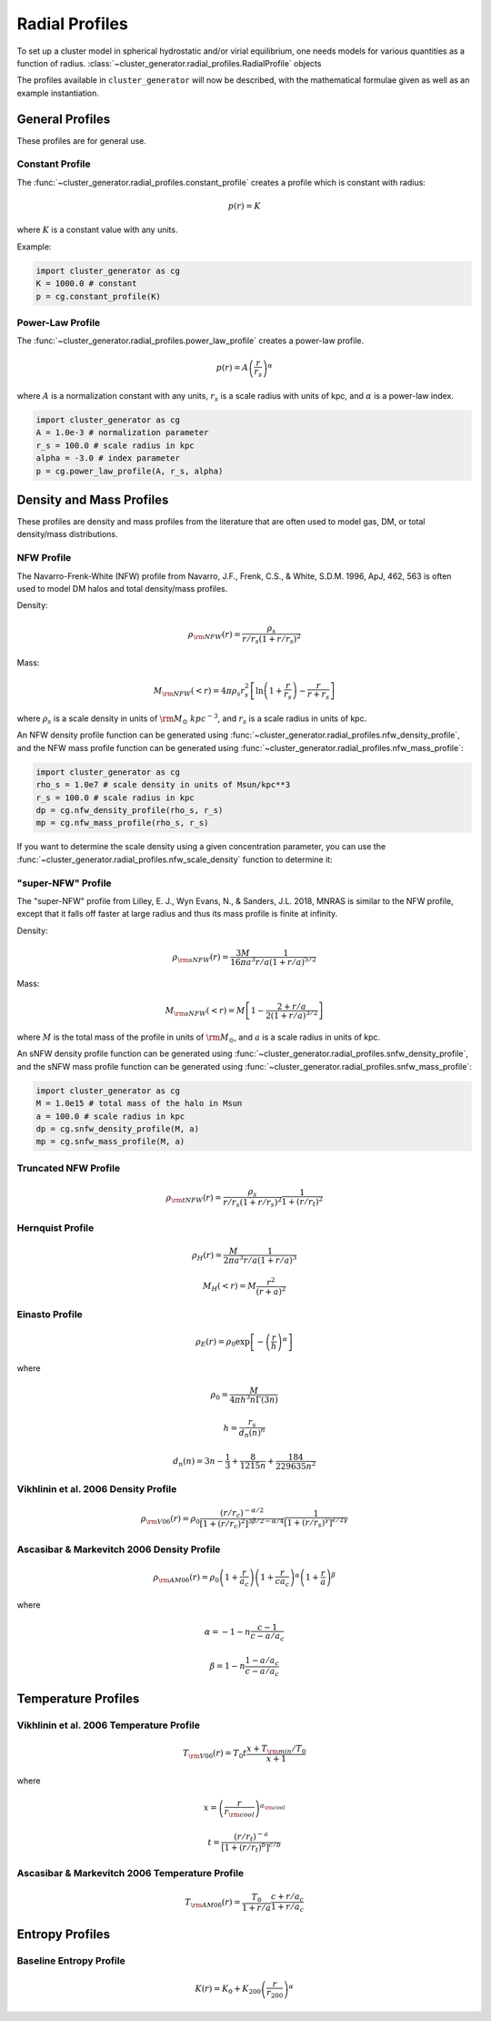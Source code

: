 .. _radial_profiles:

Radial Profiles
---------------

To set up a cluster model in spherical hydrostatic and/or virial equilibrium,
one needs models for various quantities as a function of radius. 
:class:`~cluster_generator.radial_profiles.RadialProfile` objects 

The profiles available in ``cluster_generator`` will now be described, with
the mathematical formulae given as well as an example instantiation.

General Profiles
================

These profiles are for general use.

Constant Profile
++++++++++++++++

The :func:`~cluster_generator.radial_profiles.constant_profile` creates a
profile which is constant with radius:

.. math::

    p(r) = K

where :math:`K` is a constant value with any units.

Example:

.. code-block:: python

    import cluster_generator as cg
    K = 1000.0 # constant
    p = cg.constant_profile(K)

Power-Law Profile
+++++++++++++++++

The :func:`~cluster_generator.radial_profiles.power_law_profile` creates
a power-law profile.

.. math::

    p(r) = A\left(\frac{r}{r_s}\right)^\alpha

where :math:`A` is a normalization constant with any units, :math:`r_s` is a
scale radius with units of kpc, and :math:`\alpha` is a power-law index.

.. code-block:: python

    import cluster_generator as cg
    A = 1.0e-3 # normalization parameter
    r_s = 100.0 # scale radius in kpc
    alpha = -3.0 # index parameter
    p = cg.power_law_profile(A, r_s, alpha)

Density and Mass Profiles
=========================

These profiles are density and mass profiles from the literature that are
often used to model gas, DM, or total density/mass distributions.

NFW Profile
+++++++++++

The Navarro-Frenk-White (NFW) profile from Navarro, J.F., Frenk, C.S.,
& White, S.D.M. 1996, ApJ, 462, 563 is often used to model DM halos and
total density/mass profiles.

Density:

.. math::

    \rho_{\rm NFW}(r) = \frac{\rho_s}{r/r_s\left(1+r/r_s\right)^2}

Mass:

.. math::
    
    M_{\rm NFW}(<r) = 4\pi{\rho_s}{r_s^2}\left[\ln\left(1+\frac{r}{r_s}\right)-\frac{r}{r+r_s}\right]

where :math:`\rho_s` is a scale density in units of :math:`{\rm M_\odot~kpc^{-3}}`,
and :math:`r_s` is a scale radius in units of kpc. 

An NFW density profile function can be generated using 
:func:`~cluster_generator.radial_profiles.nfw_density_profile`, and the NFW mass
profile function can be generated using
:func:`~cluster_generator.radial_profiles.nfw_mass_profile`:

.. code-block:: python

    import cluster_generator as cg
    rho_s = 1.0e7 # scale density in units of Msun/kpc**3
    r_s = 100.0 # scale radius in kpc
    dp = cg.nfw_density_profile(rho_s, r_s)
    mp = cg.nfw_mass_profile(rho_s, r_s)
    
If you want to determine the scale density using a given concentration parameter, 
you can use the :func:`~cluster_generator.radial_profiles.nfw_scale_density`
function to determine it:



"super-NFW" Profile
+++++++++++++++++++

The "super-NFW" profile from Lilley, E. J., Wyn Evans, N., & Sanders, J.L. 2018,
MNRAS is similar to the NFW profile, except that it falls off faster at large
radius and thus its mass profile is finite at infinity. 

Density:

.. math::

    \rho_{\rm sNFW}(r) = \frac{3M}{16\pi{a^3}}\frac{1}{r/a\left(1+r/a\right)^{5/2}}

Mass:

.. math::

    M_{\rm sNFW}(<r) = M\left[1-\frac{2+r/a}{2(1+r/a)^{3/2}}\right]

where :math:`M` is the total mass of the profile in units of 
:math:`{\rm M_\odot}`, and :math:`a` is a scale radius in units of kpc. 

An sNFW density profile function can be generated using 
:func:`~cluster_generator.radial_profiles.snfw_density_profile`, and the sNFW 
mass profile function can be generated using
:func:`~cluster_generator.radial_profiles.snfw_mass_profile`:

.. code-block:: python

    import cluster_generator as cg
    M = 1.0e15 # total mass of the halo in Msun
    a = 100.0 # scale radius in kpc
    dp = cg.snfw_density_profile(M, a)
    mp = cg.snfw_mass_profile(M, a)

Truncated NFW Profile
+++++++++++++++++++++

.. math::

    \rho_{\rm tNFW}(r) = \frac{\rho_s}{r/r_s\left(1+r/r_s\right)^2}\frac{1}{1+\left(r/r_t\right)^2}

Hernquist Profile
+++++++++++++++++

.. math::

    \rho_H(r) = \frac{M}{2\pi{a^3}}\frac{1}{r/a\left(1+r/a\right)^3}

.. math::

    M_H(<r) = M\frac{r^2}{(r+a)^2}

Einasto Profile
+++++++++++++++

.. math::

    \rho_E(r) = {\rho_0}\exp\left[-\left(\frac{r}{h}\right)^\alpha\right]

where

.. math::

    \rho_0 = \frac{M}{4{\pi}h^3n\Gamma(3n)}

.. math::

    h = \frac{r_s}{d_n(n)^n}

.. math::

    d_n(n) = 3n - \frac{1}{3} + \frac{8}{1215n} + \frac{184}{229635n^2}

Vikhlinin et al. 2006 Density Profile
+++++++++++++++++++++++++++++++++++++

.. math::

    \rho_{\rm V06}(r) = \rho_0\frac{(r/r_c)^{-\alpha/2}}{[1+(r/r_c)^2]^{3\beta/2-\alpha/4}}\frac{1}{[1+(r/r_s)^\gamma]^{\epsilon/2\gamma}}

Ascasibar & Markevitch 2006 Density Profile
+++++++++++++++++++++++++++++++++++++++++++

.. math::

    \rho_{\rm AM06}(r) = \rho_0\left(1+\frac{r}{a_c}\right)\left(1+\frac{r}{ca_c}\right)^\alpha\left(1+\frac{r}{a}\right)^\beta

where 

.. math::

    \alpha = -1-n\frac{c-1}{c-a/a_c}

.. math::

    \beta = 1-n\frac{1-a/a_c}{c-a/a_c}

    
Temperature Profiles
====================

Vikhlinin et al. 2006 Temperature Profile
+++++++++++++++++++++++++++++++++++++++++

.. math::

    T_{\rm V06}(r) = T_0t\frac{x+T_{\rm min}/T_0}{x+1}

where 

.. math::

    x = \left(\frac{r}{r_{\rm cool}}\right)^{a_{\rm cool}}

.. math::

    t = \frac{(r/r_t)^{-a}}{[1+(r/r_t)^b]^{c/b}}

Ascasibar & Markevitch 2006 Temperature Profile
+++++++++++++++++++++++++++++++++++++++++++++++

.. math::

    T_{\rm AM06}(r) = \frac{T_0}{1+r/a}\frac{c+r/a_c}{1+r/a_c}

Entropy Profiles
================

Baseline Entropy Profile
++++++++++++++++++++++++

.. math::

    K(r) = K_0 + K_{200}\left(\frac{r}{r_{200}}\right)^\alpha
